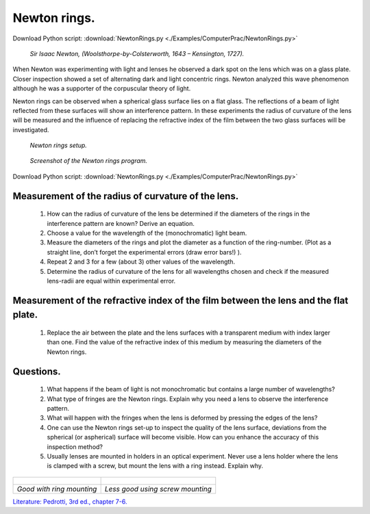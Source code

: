 .. _NewtonRings:

.. Index::
    Computer practical
    Newton rings

Newton rings.
=============

Download Python script: :download:`NewtonRings.py <./Examples/ComputerPrac/NewtonRings.py>`

.. figure:: ./figures/Newton.jpg

    *Sir Isaac Newton, (Woolsthorpe-by-Colsterworth, 1643 – Kensington, 1727).*


When Newton was experimenting with light and lenses he observed a dark spot on 
the lens which was on a glass plate. Closer inspection showed a set of 
alternating dark and light concentric rings. Newton analyzed this wave 
phenomenon although he was a supporter of the corpuscular theory of light.

Newton rings can be observed when a spherical glass surface lies on a flat glass. 
The reflections of a beam of light reflected from these surfaces will show an 
interference pattern. In these experiments the radius of curvature of the lens 
will be measured and the influence of replacing the refractive index of the film 
between the two glass surfaces will be investigated.

.. figure:: ./figures/newtonrings.png

    *Newton rings setup.*

.. figure:: ./figures/NewtonRingsScreenShot.png

    *Screenshot of the Newton rings program.*

Download Python script: :download:`NewtonRings.py <./Examples/ComputerPrac/NewtonRings.py>`

Measurement of the radius of curvature of the lens.
^^^^^^^^^^^^^^^^^^^^^^^^^^^^^^^^^^^^^^^^^^^^^^^^^^^

    1.  How can the radius of curvature of the lens be determined if the diameters 
        of the rings in the interference pattern are known? Derive an equation.
    2.  Choose a value for the wavelength of the (monochromatic) light beam.
    3.  Measure the diameters of the rings and plot the diameter as a function of 
        the ring-number. (Plot as a straight line, don’t forget the experimental errors 
        (draw error bars!) ).
    4.  Repeat 2 and 3 for a few (about 3) other values of the wavelength.
    5.  Determine the radius of curvature of the lens for all wavelengths chosen 
        and check if the measured lens-radii are equal within experimental error.


Measurement of the refractive index of the film between the lens and the flat plate.
^^^^^^^^^^^^^^^^^^^^^^^^^^^^^^^^^^^^^^^^^^^^^^^^^^^^^^^^^^^^^^^^^^^^^^^^^^^^^^^^^^^^

    1.  Replace the air between the plate and the lens surfaces with a transparent medium 
        with index larger than one. Find the value of the refractive index of this medium 
        by measuring the diameters of the Newton rings.

Questions.
^^^^^^^^^^

    1.  What happens if the beam of light is not monochromatic but contains a large 
        number of wavelengths?
    2.  What type of fringes are the Newton rings. Explain why you need a lens to 
        observe the interference pattern.
    3.  What will happen with the fringes when the lens is deformed by pressing the 
        edges of the lens?
    4.  One can use the Newton rings set-up to inspect the quality of the lens surface, 
        deviations from the spherical (or aspherical) surface will become visible. 
        How can you enhance the accuracy of this inspection method?
    5.  Usually lenses are mounted in holders in an optical experiment. 
        Never use a lens holder where the lens is clamped with a screw, 
        but mount the lens with a ring instead. Explain why.

+--------------------------------------+---------------------------------------+
| .. figure:: ./figures/ring_mount.jpg | .. figure:: ./figures/screw_mount.jpg |
+--------------------------------------+---------------------------------------+
|        *Good with ring mounting*     |      *Less good using screw mounting* |
+--------------------------------------+---------------------------------------+

`Literature: Pedrotti, 3rd ed., chapter 7-6. <https://www.amazon.com/Introduction-Optics-3rd-Frank-Pedrotti/dp/0131499335>`_

